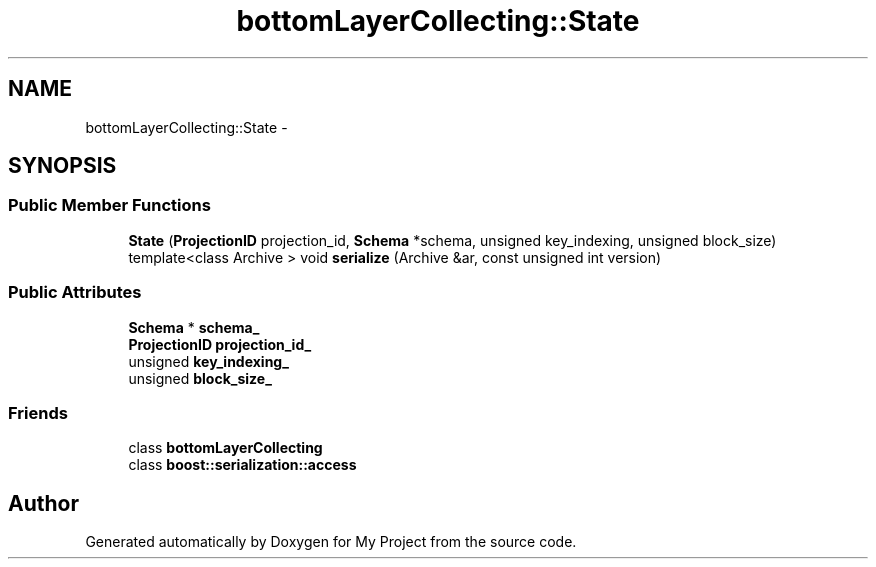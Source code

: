 .TH "bottomLayerCollecting::State" 3 "Fri Oct 9 2015" "My Project" \" -*- nroff -*-
.ad l
.nh
.SH NAME
bottomLayerCollecting::State \- 
.SH SYNOPSIS
.br
.PP
.SS "Public Member Functions"

.in +1c
.ti -1c
.RI "\fBState\fP (\fBProjectionID\fP projection_id, \fBSchema\fP *schema, unsigned key_indexing, unsigned block_size)"
.br
.ti -1c
.RI "template<class Archive > void \fBserialize\fP (Archive &ar, const unsigned int version)"
.br
.in -1c
.SS "Public Attributes"

.in +1c
.ti -1c
.RI "\fBSchema\fP * \fBschema_\fP"
.br
.ti -1c
.RI "\fBProjectionID\fP \fBprojection_id_\fP"
.br
.ti -1c
.RI "unsigned \fBkey_indexing_\fP"
.br
.ti -1c
.RI "unsigned \fBblock_size_\fP"
.br
.in -1c
.SS "Friends"

.in +1c
.ti -1c
.RI "class \fBbottomLayerCollecting\fP"
.br
.ti -1c
.RI "class \fBboost::serialization::access\fP"
.br
.in -1c

.SH "Author"
.PP 
Generated automatically by Doxygen for My Project from the source code\&.
